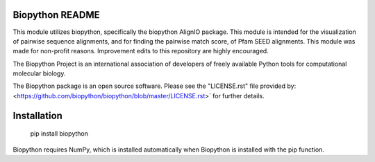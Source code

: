 Biopython README
=====================

This module utilizes biopython, specifically the biopython AlignIO package. 
This module is intended for the visualization of pairwise sequence alignments,
and for finding the pairwise match score, of Pfam SEED alignments. 
This module was made for non-profit reasons. 
Improvement edits to this repository are highly encouraged.

The Biopython Project is an international association of developers of freely
available Python tools for computational molecular biology.

The Biopython package is an open source software. Please see the "LICENSE.rst" 
file provided by: <https://github.com/biopython/biopython/blob/master/LICENSE.rst>`
for further details.

Installation
========================

    pip install biopython

Biopython requires NumPy, which is installed
automatically when Biopython is installed 
with the pip function.

